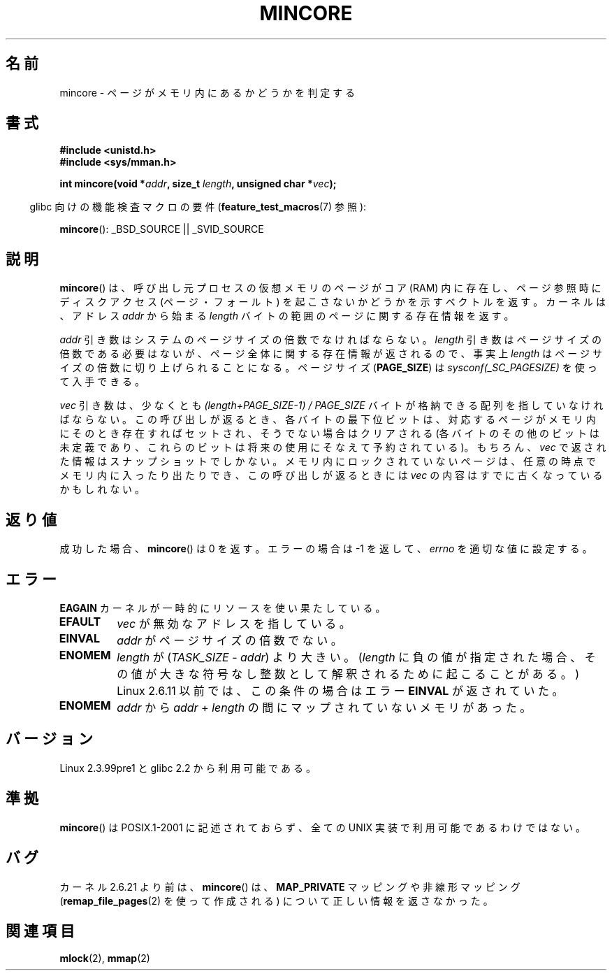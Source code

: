 .\" Hey Emacs! This file is -*- nroff -*- source.
.\"
.\" Copyright (C) 2001 Bert Hubert <ahu@ds9a.nl>
.\" and Copyright (C) 2007 Michael Kerrisk <mtk.manpages@gmail.com>
.\"
.\" Permission is granted to make and distribute verbatim copies of this
.\" manual provided the copyright notice and this permission notice are
.\" preserved on all copies.
.\"
.\" Permission is granted to copy and distribute modified versions of this
.\" manual under the conditions for verbatim copying, provided that the
.\" entire resulting derived work is distributed under the terms of a
.\" permission notice identical to this one.
.\"
.\" Since the Linux kernel and libraries are constantly changing, this
.\" manual page may be incorrect or out-of-date.  The author(s) assume no
.\" responsibility for errors or omissions, or for damages resulting from
.\" the use of the information contained herein.  The author(s) may not
.\" have taken the same level of care in the production of this manual,
.\" which is licensed free of charge, as they might when working
.\" professionally.
.\"
.\" Formatted or processed versions of this manual, if unaccompanied by
.\" the source, must acknowledge the copyright and authors of this work.
.\"
.\" Created Sun Jun 3 17:23:32 2001 by bert hubert <ahu@ds9a.nl>
.\" Slightly adapted, following comments by Hugh Dickins, aeb, 2001-06-04.
.\" Modified, 20 May 2003, Michael Kerrisk <mtk.manpages@gmail.com>
.\" Modified, 30 Apr 2004, Michael Kerrisk <mtk.manpages@gmail.com>
.\" 2005-04-05 mtk, Fixed error descriptions
.\" 	after message from <gordon.jin@intel.com>
.\" 2007-01-08 mtk, rewrote various parts
.\"
.\" Japanese Version Copyright (c) 2001-2005 Yuichi SATO
.\"         all rights reserved.
.\" Translated Sun Jul  8 21:09:35 JST 2001
.\"         by Yuichi SATO <ysato@h4.dion.ne.jp>
.\" Updated & Modified Sat Jul 26 13:54:03 JST 2003
.\"         by Yuichi SATO <ysato444@yahoo.co.jp>
.\" Updated & Modified Fri Dec 31 05:59:40 JST 2004 by Yuichi SATO
.\" Updated & Modified Fri Apr 22 02:35:03 JST 2005 by Yuichi SATO
.\" Updated 2007-05-04, Akihiro MOTOKI <amotoki@dd.iij4u.or.jp>, LDP v2.44
.\"
.\"WORD:	least significant bit	最下位ビット
.\"
.TH MINCORE 2 2008-04-22 "Linux" "Linux Programmer's Manual"
.SH 名前
mincore \- ページがメモリ内にあるかどうかを判定する
.SH 書式
.B #include <unistd.h>
.br
.B #include <sys/mman.h>
.sp
.BI "int mincore(void *" addr ", size_t " length ", unsigned char *" vec );
.sp
.in -4n
glibc 向けの機能検査マクロの要件
.RB ( feature_test_macros (7)
参照):
.in
.sp
.BR mincore ():
_BSD_SOURCE || _SVID_SOURCE
.SH 説明
.BR mincore ()
は、呼び出し元プロセスの仮想メモリのページがコア (RAM) 内に存在し、
ページ参照時にディスクアクセス (ページ・フォールト) を起こさないか
どうかを示すベクトルを返す。カーネルは、アドレス
.I addr
から始まる
.I length
バイトの範囲のページに関する存在情報を返す。

.I addr
引き数はシステムのページサイズの倍数でなければならない。
.I length
引き数はページサイズの倍数である必要はないが、
ページ全体に関する存在情報が返されるので、事実上
.I length
はページサイズの倍数に切り上げられることになる。
ページサイズ
.RB ( PAGE_SIZE )
は
.I sysconf(_SC_PAGESIZE)
を使って入手できる。

.I vec
引き数は、少なくとも
.I "(length+PAGE_SIZE\-1) / PAGE_SIZE"
バイトが格納できる配列を指していなければならない。
この呼び出しが返るとき、
各バイトの最下位ビットは、対応するページがメモリ内にそのとき存在すれば
セットされ、そうでない場合はクリアされる
(各バイトのその他のビットは未定義であり、これらのビットは将来の使用に
そなえて予約されている)。
もちろん、
.I vec
で返された情報はスナップショットでしかない。
メモリ内にロックされていないページは、任意の時点でメモリ内に
入ったり出たりでき、この呼び出しが返るときには
.I vec
の内容はすでに古くなっているかもしれない。
.SH 返り値
成功した場合、
.BR mincore ()
は 0 を返す。
エラーの場合は \-1 を返して、
.I errno
を適切な値に設定する。
.SH エラー
.B EAGAIN
カーネルが一時的にリソースを使い果たしている。
.TP
.B EFAULT
.I vec
が無効なアドレスを指している。
.TP
.B EINVAL
.I addr
がページサイズの倍数でない。
.TP
.B ENOMEM
.I length
が
.RI ( TASK_SIZE " \- " addr )
より大きい。
.RI ( length
に負の値が指定された場合、
その値が大きな符号なし整数として解釈されるために起こることがある。)
Linux 2.6.11 以前では、この条件の場合はエラー
.B EINVAL
が返されていた。
.TP
.B ENOMEM
.I addr
から
.I addr
+
.I length
の間にマップされていないメモリがあった。
.SH バージョン
Linux 2.3.99pre1 と glibc 2.2 から利用可能である。
.SH 準拠
.BR mincore ()
は POSIX.1-2001 に記述されておらず、
全ての UNIX 実装で利用可能であるわけではない。
.\" It is on at least NetBSD, FreeBSD, OpenBSD, Solaris 8,
.\" AIX 5.1, SunOS 4.1
.\" .SH 歴史
.\" .BR mincore ()
.\" 関数は 4.4BSD で初めて登場した。
.SH バグ
カーネル 2.6.21 より前は、
.BR mincore ()
は、
.B MAP_PRIVATE
マッピングや非線形マッピング
.RB ( remap_file_pages (2)
を使って作成される) について正しい情報を返さなかった。
.\" Linux では (2.6.5 の現在に至るまで)、
.\" .B mincore
.\" は MAP_PRIVATE マッピングについての正しい情報を返さない。
.\" MAP_PRIVATE ファイルマッピングについて、
.\" .B mincore
.\" は書き込み時コピー (copy on write) されていて
.\" 修正されたプロセスのプライベートページを返すのではなく、
.\" ファイルページが存在するか否かを返す。
.\" .I /dev/zero
.\" の MAP_PRIVATE マッピングについて、
.\" .B mincore
.\" は常にページが存在しないという答えを返す。
.\" MAP_PRIVATE, MAP_ANONYMOUS マッピングについて、
.\" .B mincore
.\" は常に
.\" .B ENOMEM
.\" で失敗する。
.SH 関連項目
.BR mlock (2),
.BR mmap (2)
